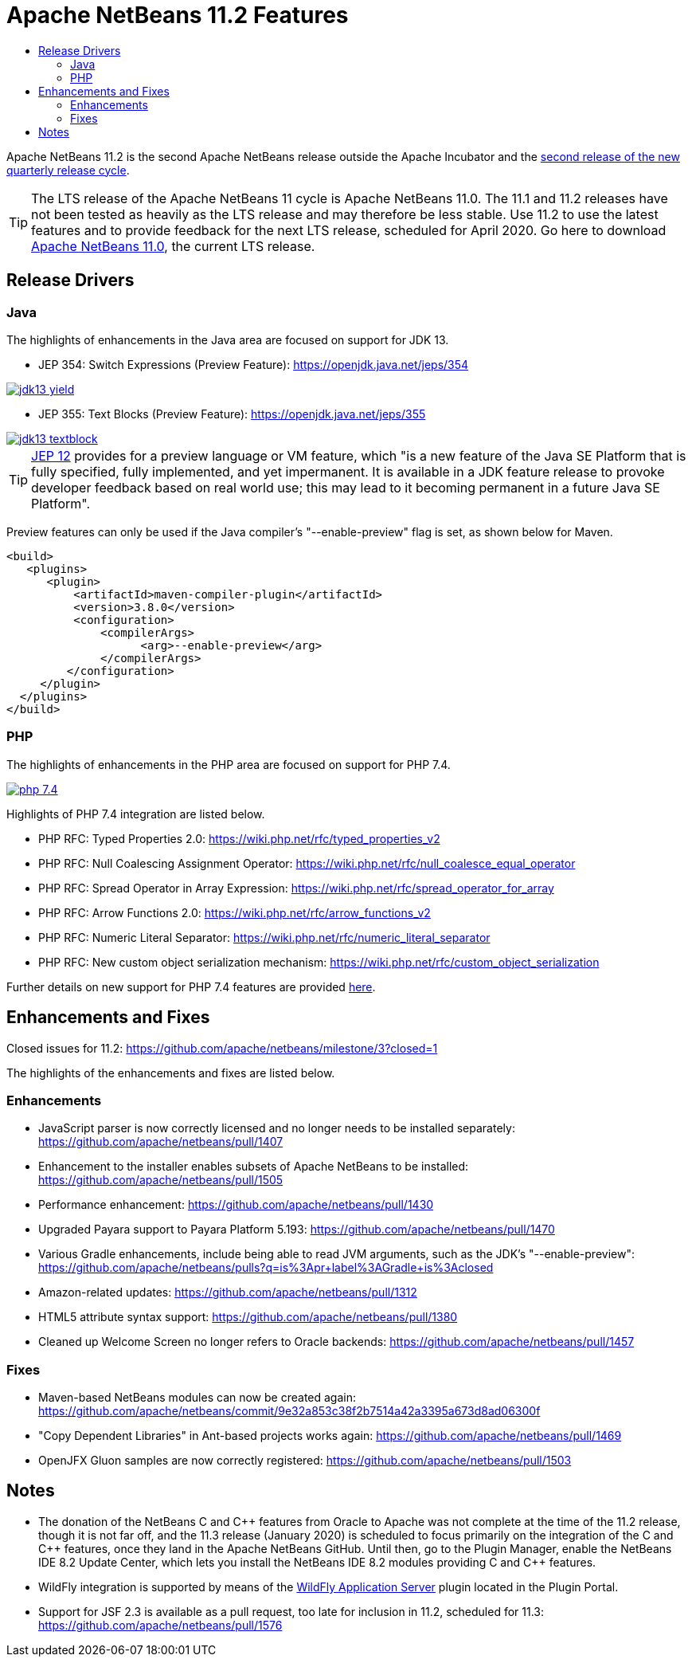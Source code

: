 
////
     Licensed to the Apache Software Foundation (ASF) under one
     or more contributor license agreements.  See the NOTICE file
     distributed with this work for additional information
     regarding copyright ownership.  The ASF licenses this file
     to you under the Apache License, Version 2.0 (the
     "License"); you may not use this file except in compliance
     with the License.  You may obtain a copy of the License at

       http://www.apache.org/licenses/LICENSE-2.0

     Unless required by applicable law or agreed to in writing,
     software distributed under the License is distributed on an
     "AS IS" BASIS, WITHOUT WARRANTIES OR CONDITIONS OF ANY
     KIND, either express or implied.  See the License for the
     specific language governing permissions and limitations
     under the License.
////
= Apache NetBeans 11.2 Features
:jbake-type: page-noaside
:jbake-tags: 11.2 features
:jbake-status: published
:keywords: Apache NetBeans 11.2 IDE features
:icons: font
:description: Apache NetBeans 11.2 features
:toc: left
:toc-title: 
:toclevels: 4
:syntax: true
:source-highlighter: pygments
:experimental:
:linkattrs:

Apache NetBeans 11.2 is the second Apache NetBeans release outside the Apache Incubator and the link:https://cwiki.apache.org/confluence/display/NETBEANS/Release+Schedule[second release of the new quarterly release cycle].

TIP: The LTS release of the Apache NetBeans 11 cycle is Apache NetBeans 11.0. The 11.1 and 11.2 releases have not been tested as heavily as the LTS release and may therefore be less stable. Use 11.2 to use the latest features and to provide feedback for the next LTS release, scheduled for April 2020. Go here to download  link:/download/nb110/nb110.html[Apache NetBeans 11.0], the current LTS release.

== Release Drivers

=== Java

The highlights of enhancements in the Java area are focused on support for JDK 13.

- JEP 354: Switch Expressions (Preview Feature): link:https://openjdk.java.net/jeps/354[https://openjdk.java.net/jeps/354]

[.feature]
--
image::jdk13-yield.png[role="left", link="jdk13-yield.png"]
-- 

- JEP 355: Text Blocks (Preview Feature): link:https://openjdk.java.net/jeps/355[https://openjdk.java.net/jeps/355]

[.feature]
--
image::jdk13-textblock.png[role="left", link="jdk13-textblock.png"]
--  

TIP: link:https://openjdk.java.net/jeps/12[JEP 12] provides for a preview language or VM feature, which "is a new feature of the Java SE Platform that is fully specified, fully implemented, and yet impermanent. It is available in a JDK feature release to provoke developer feedback based on real world use; this may lead to it becoming permanent in a future Java SE Platform".

Preview features can only be used if the Java compiler's "--enable-preview" flag is set, as shown below for Maven. 

[source,xml]
----
<build>
   <plugins>
      <plugin>
          <artifactId>maven-compiler-plugin</artifactId>
          <version>3.8.0</version>
          <configuration>
              <compilerArgs>
                    <arg>--enable-preview</arg>
              </compilerArgs>
         </configuration>
     </plugin>
  </plugins>
</build>
----

=== PHP

The highlights of enhancements in the PHP area are focused on support for PHP 7.4.

[.feature]
--
image::php-7.4.png[role="left", link="php-7.4.png"]
--  

Highlights of PHP 7.4 integration are listed below.

- PHP RFC: Typed Properties 2.0: link:https://wiki.php.net/rfc/typed_properties_v2[https://wiki.php.net/rfc/typed_properties_v2]
- PHP RFC: Null Coalescing Assignment Operator: link:https://wiki.php.net/rfc/null_coalesce_equal_operator[https://wiki.php.net/rfc/null_coalesce_equal_operator]
- PHP RFC: Spread Operator in Array Expression: link:https://wiki.php.net/rfc/spread_operator_for_array[https://wiki.php.net/rfc/spread_operator_for_array]
- PHP RFC: Arrow Functions 2.0: link:https://wiki.php.net/rfc/arrow_functions_v2[https://wiki.php.net/rfc/arrow_functions_v2]
- PHP RFC: Numeric Literal Separator: link:https://wiki.php.net/rfc/numeric_literal_separator[https://wiki.php.net/rfc/numeric_literal_separator]
- PHP RFC: New custom object serialization mechanism: link:https://wiki.php.net/rfc/custom_object_serialization[https://wiki.php.net/rfc/custom_object_serialization]

Further details on new support for PHP 7.4 features are provided link:https://cwiki.apache.org/confluence/display/NETBEANS/11.2+Feature%3A+PHP[here].

== Enhancements and Fixes

Closed issues for 11.2: link:https://github.com/apache/netbeans/milestone/3?closed=1[https://github.com/apache/netbeans/milestone/3?closed=1]

The highlights of the enhancements and fixes are listed below.

=== Enhancements

- JavaScript parser is now correctly licensed and no longer needs to be installed separately: link:https://github.com/apache/netbeans/pull/1407[https://github.com/apache/netbeans/pull/1407]
- Enhancement to the installer enables subsets of Apache NetBeans to be installed: https://github.com/apache/netbeans/pull/1505
- Performance enhancement: link:https://github.com/apache/netbeans/pull/1430[https://github.com/apache/netbeans/pull/1430]
- Upgraded Payara support to Payara Platform 5.193: link:https://github.com/apache/netbeans/pull/1470[https://github.com/apache/netbeans/pull/1470]
- Various Gradle enhancements, include being able to read JVM arguments, such as the JDK's "--enable-preview": link:https://github.com/apache/netbeans/pulls?q=is%3Apr+label%3AGradle+is%3Aclosed[https://github.com/apache/netbeans/pulls?q=is%3Apr+label%3AGradle+is%3Aclosed]
- Amazon-related updates: link:https://github.com/apache/netbeans/pull/1312[https://github.com/apache/netbeans/pull/1312]
- HTML5 attribute syntax support: link:https://github.com/apache/netbeans/pull/1380[https://github.com/apache/netbeans/pull/1380]
- Cleaned up Welcome Screen no longer refers to Oracle backends: link:https://github.com/apache/netbeans/pull/1457[https://github.com/apache/netbeans/pull/1457]

=== Fixes

- Maven-based NetBeans modules can now be created again: link:https://github.com/apache/netbeans/commit/9e32a853c38f2b7514a42a3395a673d8ad06300f[https://github.com/apache/netbeans/commit/9e32a853c38f2b7514a42a3395a673d8ad06300f]
- "Copy Dependent Libraries" in Ant-based projects works again: link:https://github.com/apache/netbeans/pull/1469[https://github.com/apache/netbeans/pull/1469]
- OpenJFX Gluon samples are now correctly registered: link:https://github.com/apache/netbeans/pull/1503[https://github.com/apache/netbeans/pull/1503]

== Notes

- The donation of the NetBeans C and C&#x2b;&#x2b; features from Oracle to Apache was not complete at the time of the 11.2 release, though it is not far off, and the 11.3 release (January 2020) is scheduled to focus primarily on the integration of the C and C++ features, once they land in the Apache NetBeans GitHub. Until then, go to the Plugin Manager, enable the NetBeans IDE 8.2 Update Center, which lets you install the NetBeans IDE 8.2 modules providing C and C&#x2b;&#x2b; features.
- WildFly integration is supported by means of the link:http://plugins.netbeans.org/plugin/76472/wildfly-application-server[WildFly Application Server] plugin located in the Plugin Portal.
- Support for JSF 2.3 is available as a pull request, too late for inclusion in 11.2, scheduled for 11.3: link:https://github.com/apache/netbeans/pull/1576[https://github.com/apache/netbeans/pull/1576]

